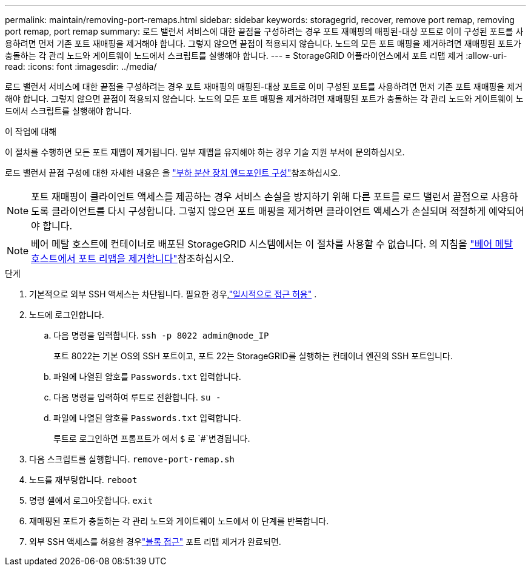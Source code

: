 ---
permalink: maintain/removing-port-remaps.html 
sidebar: sidebar 
keywords: storagegrid, recover, remove port remap, removing port remap, port remap 
summary: 로드 밸런서 서비스에 대한 끝점을 구성하려는 경우 포트 재매핑의 매핑된-대상 포트로 이미 구성된 포트를 사용하려면 먼저 기존 포트 재매핑을 제거해야 합니다. 그렇지 않으면 끝점이 적용되지 않습니다. 노드의 모든 포트 매핑을 제거하려면 재매핑된 포트가 충돌하는 각 관리 노드와 게이트웨이 노드에서 스크립트를 실행해야 합니다. 
---
= StorageGRID 어플라이언스에서 포트 리맵 제거
:allow-uri-read: 
:icons: font
:imagesdir: ../media/


[role="lead"]
로드 밸런서 서비스에 대한 끝점을 구성하려는 경우 포트 재매핑의 매핑된-대상 포트로 이미 구성된 포트를 사용하려면 먼저 기존 포트 재매핑을 제거해야 합니다. 그렇지 않으면 끝점이 적용되지 않습니다. 노드의 모든 포트 매핑을 제거하려면 재매핑된 포트가 충돌하는 각 관리 노드와 게이트웨이 노드에서 스크립트를 실행해야 합니다.

.이 작업에 대해
이 절차를 수행하면 모든 포트 재맵이 제거됩니다. 일부 재맵을 유지해야 하는 경우 기술 지원 부서에 문의하십시오.

로드 밸런서 끝점 구성에 대한 자세한 내용은 을 link:../admin/configuring-load-balancer-endpoints.html["부하 분산 장치 엔드포인트 구성"]참조하십시오.


NOTE: 포트 재매핑이 클라이언트 액세스를 제공하는 경우 서비스 손실을 방지하기 위해 다른 포트를 로드 밸런서 끝점으로 사용하도록 클라이언트를 다시 구성합니다. 그렇지 않으면 포트 매핑을 제거하면 클라이언트 액세스가 손실되며 적절하게 예약되어야 합니다.


NOTE: 베어 메탈 호스트에 컨테이너로 배포된 StorageGRID 시스템에서는 이 절차를 사용할 수 없습니다. 의 지침을 link:removing-port-remaps-on-bare-metal-hosts.html["베어 메탈 호스트에서 포트 리맵을 제거합니다"]참조하십시오.

.단계
. 기본적으로 외부 SSH 액세스는 차단됩니다.  필요한 경우,link:../admin/manage-external-ssh-access.html["일시적으로 접근 허용"] .
. 노드에 로그인합니다.
+
.. 다음 명령을 입력합니다. `ssh -p 8022 admin@node_IP`
+
포트 8022는 기본 OS의 SSH 포트이고, 포트 22는 StorageGRID를 실행하는 컨테이너 엔진의 SSH 포트입니다.

.. 파일에 나열된 암호를 `Passwords.txt` 입력합니다.
.. 다음 명령을 입력하여 루트로 전환합니다. `su -`
.. 파일에 나열된 암호를 `Passwords.txt` 입력합니다.
+
루트로 로그인하면 프롬프트가 에서 `$` 로 `#`변경됩니다.



. 다음 스크립트를 실행합니다. `remove-port-remap.sh`
. 노드를 재부팅합니다. `reboot`
. 명령 셸에서 로그아웃합니다. `exit`
. 재매핑된 포트가 충돌하는 각 관리 노드와 게이트웨이 노드에서 이 단계를 반복합니다.
. 외부 SSH 액세스를 허용한 경우link:../admin/manage-external-ssh-access.html["블록 접근"] 포트 리맵 제거가 완료되면.

